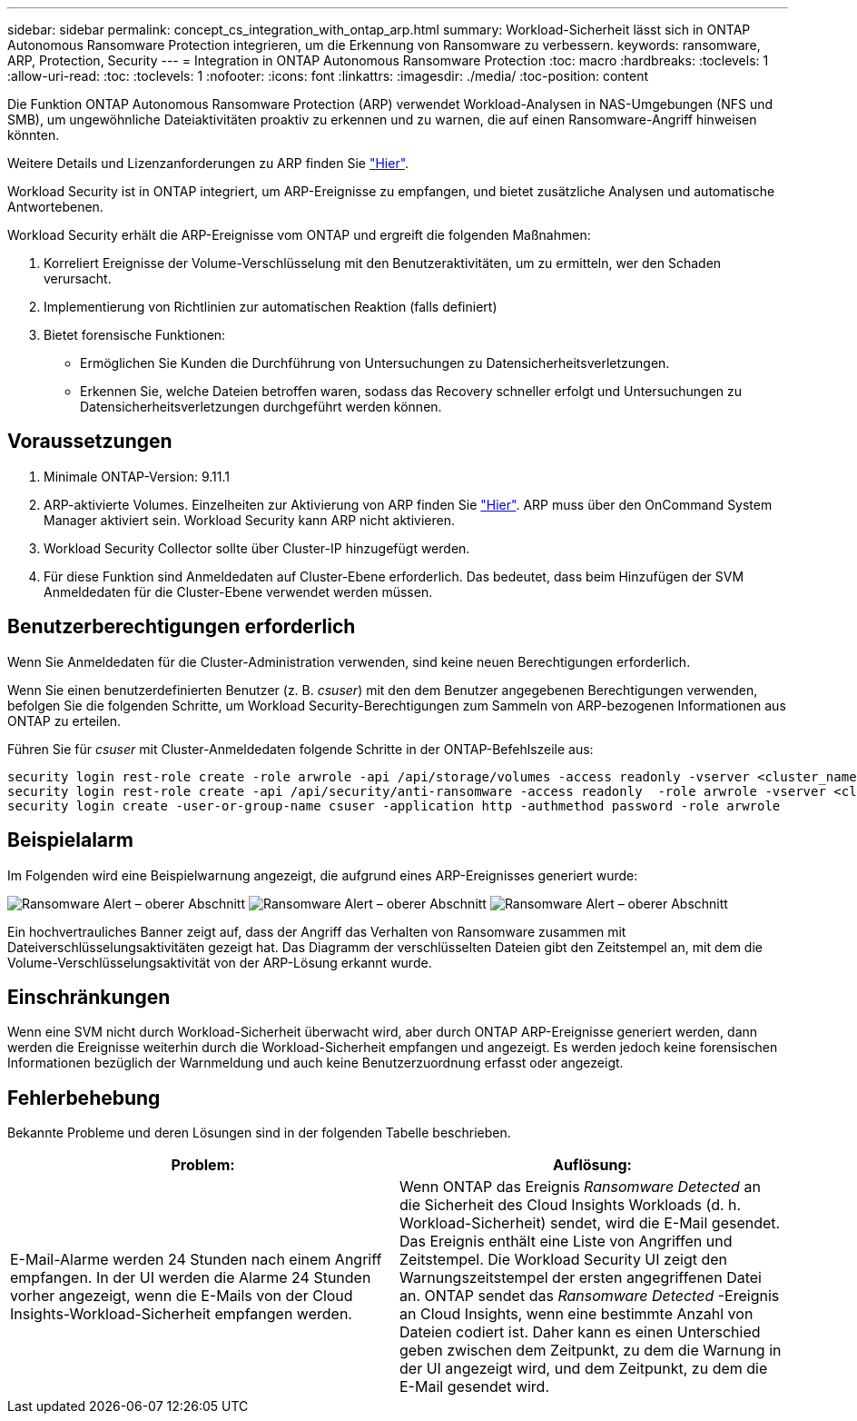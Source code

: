 ---
sidebar: sidebar 
permalink: concept_cs_integration_with_ontap_arp.html 
summary: Workload-Sicherheit lässt sich in ONTAP Autonomous Ransomware Protection integrieren, um die Erkennung von Ransomware zu verbessern. 
keywords: ransomware, ARP, Protection, Security 
---
= Integration in ONTAP Autonomous Ransomware Protection
:toc: macro
:hardbreaks:
:toclevels: 1
:allow-uri-read: 
:toc: 
:toclevels: 1
:nofooter: 
:icons: font
:linkattrs: 
:imagesdir: ./media/
:toc-position: content


[role="lead"]
Die Funktion ONTAP Autonomous Ransomware Protection (ARP) verwendet Workload-Analysen in NAS-Umgebungen (NFS und SMB), um ungewöhnliche Dateiaktivitäten proaktiv zu erkennen und zu warnen, die auf einen Ransomware-Angriff hinweisen könnten.

Weitere Details und Lizenzanforderungen zu ARP finden Sie link:https://docs.netapp.com/us-en/ontap/anti-ransomware/index.html["Hier"].

Workload Security ist in ONTAP integriert, um ARP-Ereignisse zu empfangen, und bietet zusätzliche Analysen und automatische Antwortebenen.

Workload Security erhält die ARP-Ereignisse vom ONTAP und ergreift die folgenden Maßnahmen:

. Korreliert Ereignisse der Volume-Verschlüsselung mit den Benutzeraktivitäten, um zu ermitteln, wer den Schaden verursacht.
. Implementierung von Richtlinien zur automatischen Reaktion (falls definiert)
. Bietet forensische Funktionen:
+
** Ermöglichen Sie Kunden die Durchführung von Untersuchungen zu Datensicherheitsverletzungen.
** Erkennen Sie, welche Dateien betroffen waren, sodass das Recovery schneller erfolgt und Untersuchungen zu Datensicherheitsverletzungen durchgeführt werden können.






== Voraussetzungen

. Minimale ONTAP-Version: 9.11.1
. ARP-aktivierte Volumes. Einzelheiten zur Aktivierung von ARP finden Sie link:https://docs.netapp.com/us-en/ontap/anti-ransomware/enable-task.html["Hier"]. ARP muss über den OnCommand System Manager aktiviert sein. Workload Security kann ARP nicht aktivieren.
. Workload Security Collector sollte über Cluster-IP hinzugefügt werden.
. Für diese Funktion sind Anmeldedaten auf Cluster-Ebene erforderlich. Das bedeutet, dass beim Hinzufügen der SVM Anmeldedaten für die Cluster-Ebene verwendet werden müssen.




== Benutzerberechtigungen erforderlich

Wenn Sie Anmeldedaten für die Cluster-Administration verwenden, sind keine neuen Berechtigungen erforderlich.

Wenn Sie einen benutzerdefinierten Benutzer (z. B. _csuser_) mit den dem Benutzer angegebenen Berechtigungen verwenden, befolgen Sie die folgenden Schritte, um Workload Security-Berechtigungen zum Sammeln von ARP-bezogenen Informationen aus ONTAP zu erteilen.

Führen Sie für _csuser_ mit Cluster-Anmeldedaten folgende Schritte in der ONTAP-Befehlszeile aus:

....
security login rest-role create -role arwrole -api /api/storage/volumes -access readonly -vserver <cluster_name>
security login rest-role create -api /api/security/anti-ransomware -access readonly  -role arwrole -vserver <cluster_name>
security login create -user-or-group-name csuser -application http -authmethod password -role arwrole
....


== Beispielalarm

Im Folgenden wird eine Beispielwarnung angezeigt, die aufgrund eines ARP-Ereignisses generiert wurde:

image:CS_Ransomware_Example_1.png["Ransomware Alert – oberer Abschnitt"]
image:CS_Ransomware_Example_2.png["Ransomware Alert – oberer Abschnitt"]
image:CS_Ransomware_Example_3.png["Ransomware Alert – oberer Abschnitt"]

Ein hochvertrauliches Banner zeigt auf, dass der Angriff das Verhalten von Ransomware zusammen mit Dateiverschlüsselungsaktivitäten gezeigt hat. Das Diagramm der verschlüsselten Dateien gibt den Zeitstempel an, mit dem die Volume-Verschlüsselungsaktivität von der ARP-Lösung erkannt wurde.



== Einschränkungen

Wenn eine SVM nicht durch Workload-Sicherheit überwacht wird, aber durch ONTAP ARP-Ereignisse generiert werden, dann werden die Ereignisse weiterhin durch die Workload-Sicherheit empfangen und angezeigt. Es werden jedoch keine forensischen Informationen bezüglich der Warnmeldung und auch keine Benutzerzuordnung erfasst oder angezeigt.



== Fehlerbehebung

Bekannte Probleme und deren Lösungen sind in der folgenden Tabelle beschrieben.

[cols="2*"]
|===
| Problem: | Auflösung: 


| E-Mail-Alarme werden 24 Stunden nach einem Angriff empfangen. In der UI werden die Alarme 24 Stunden vorher angezeigt, wenn die E-Mails von der Cloud Insights-Workload-Sicherheit empfangen werden. | Wenn ONTAP das Ereignis _Ransomware Detected_ an die Sicherheit des Cloud Insights Workloads (d. h. Workload-Sicherheit) sendet, wird die E-Mail gesendet. Das Ereignis enthält eine Liste von Angriffen und Zeitstempel. Die Workload Security UI zeigt den Warnungszeitstempel der ersten angegriffenen Datei an. ONTAP sendet das _Ransomware Detected_ -Ereignis an Cloud Insights, wenn eine bestimmte Anzahl von Dateien codiert ist. Daher kann es einen Unterschied geben zwischen dem Zeitpunkt, zu dem die Warnung in der UI angezeigt wird, und dem Zeitpunkt, zu dem die E-Mail gesendet wird. 
|===